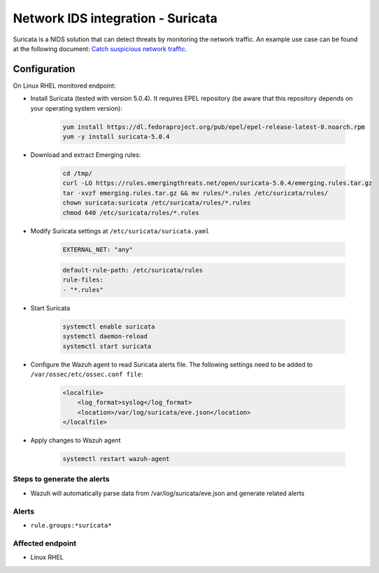 .. _poc_ids_integration_suricata:

Network IDS integration - Suricata
==================================

Suricata is a NIDS solution that can detect threats by monitoring the network traffic. An example use case can be found at the following document: `Catch suspicious network traffic <https://documentation.wazuh.com/current/learning-wazuh/suricata.html>`_.

Configuration
-------------

On Linux RHEL monitored endpoint:

- Install Suricata (tested with version 5.0.4). It requires EPEL repository (be aware that this repository depends on your operating system version):

    .. code-block:: XML

        yum install https://dl.fedoraproject.org/pub/epel/epel-release-latest-8.noarch.rpm
        yum -y install suricata-5.0.4

- Download and extract Emerging rules:

    .. code-block:: XML

        cd /tmp/
        curl -LO https://rules.emergingthreats.net/open/suricata-5.0.4/emerging.rules.tar.gz
        tar -xvzf emerging.rules.tar.gz && mv rules/*.rules /etc/suricata/rules/
        chown suricata:suricata /etc/suricata/rules/*.rules
        chmod 640 /etc/suricata/rules/*.rules

- Modify Suricata settings at ``/etc/suricata/suricata.yaml``

    .. code-block:: XML

        EXTERNAL_NET: "any"

    .. code-block:: XML

        default-rule-path: /etc/suricata/rules
        rule-files:
        - "*.rules"

- Start Suricata

    .. code-block:: console

        systemctl enable suricata
        systemctl daemon-reload
        systemctl start suricata

- Configure the Wazuh agent to read Suricata alerts file. The following settings need to be added to ``/var/ossec/etc/ossec.conf file``:

    .. code-block:: XML

        <localfile>
            <log_format>syslog</log_format>
            <location>/var/log/suricata/eve.json</location>
        </localfile>

- Apply changes to Wazuh agent

    .. code-block:: console

        systemctl restart wazuh-agent


Steps to generate the alerts
^^^^^^^^^^^^^^^^^^^^^^^^^^^^

- Wazuh will automatically parse data from /var/log/suricata/eve.json and generate related alerts

Alerts
^^^^^^

- ``rule.groups:*suricata*``

Affected endpoint
^^^^^^^^^^^^^^^^^

- Linux RHEL